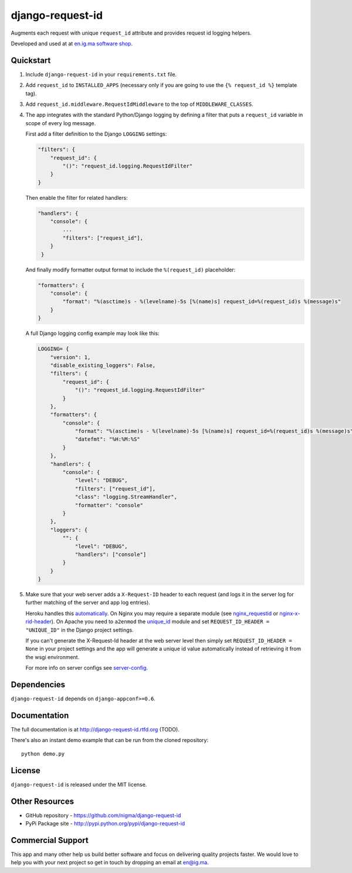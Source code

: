 =================
django-request-id
=================

.. image:: https://pypip.in/v/django-request-id/badge.png
    :target: https://pypi.python.org/pypi/django-request-id/
    :alt: Latest Version

.. image:: https://pypip.in/d/django-request-id/badge.png
    :target: https://pypi.python.org/pypi/django-request-id/
    :alt: Downloads

.. image:: https://pypip.in/license/django-request-id/badge.png
    :target: https://pypi.python.org/pypi/django-request-id/
    :alt: License

Augments each request with unique ``request_id`` attribute and provides
request id logging helpers.

Developed and used at at `en.ig.ma software shop <http://en.ig.ma>`_.


Quickstart
----------

1. Include ``django-request-id`` in your ``requirements.txt`` file.

2. Add ``request_id`` to ``INSTALLED_APPS`` (necessary only if you are
   going to use the ``{% request_id %}`` template tag).

3. Add ``request_id.middleware.RequestIdMiddleware`` to the top of
   ``MIDDLEWARE_CLASSES``.

4. The app integrates with the standard Python/Django logging by defining
   a filter that puts a ``request_id`` variable in scope of every log message.

   First add a filter definition to the Django ``LOGGING`` settings:

   .. code-block:: python

       "filters": {
           "request_id": {
               "()": "request_id.logging.RequestIdFilter"
           }
       }

   Then enable the filter for related handlers:

   .. code-block:: python

       "handlers": {
           "console": {
               ...
               "filters": ["request_id"],
           }
        }

   And finally modify formatter output format to include the ``%(request_id)`` placeholder:

   .. code-block:: python

       "formatters": {
           "console": {
               "format": "%(asctime)s - %(levelname)-5s [%(name)s] request_id=%(request_id)s %(message)s"
           }
       }

   A full Django logging config example may look like this:

   .. code-block:: python


       LOGGING= {
           "version": 1,
           "disable_existing_loggers": False,
           "filters": {
               "request_id": {
                   "()": "request_id.logging.RequestIdFilter"
               }
           },
           "formatters": {
               "console": {
                   "format": "%(asctime)s - %(levelname)-5s [%(name)s] request_id=%(request_id)s %(message)s",
                   "datefmt": "%H:%M:%S"
               }
           },
           "handlers": {
               "console": {
                   "level": "DEBUG",
                   "filters": ["request_id"],
                   "class": "logging.StreamHandler",
                   "formatter": "console"
               }
           },
           "loggers": {
               "": {
                   "level": "DEBUG",
                   "handlers": ["console"]
               }
           }
       }

5. Make sure that your web server adds a ``X-Request-ID`` header to each request
   (and logs it in the server log for further matching of the server and app log entries).

   Heroku handles this `automatically <https://devcenter.heroku.com/articles/http-request-id>`_.
   On Nginx you may require a separate module (see
   `nginx_requestid <https://github.com/hhru/nginx_requestid>`_ or
   `nginx-x-rid-header <https://github.com/newobj/nginx-x-rid-header>`_).
   On Apache you need to ``a2enmod`` the `unique_id <https://httpd.apache.org/docs/2.4/mod/mod_unique_id.html>`_
   module and set ``REQUEST_ID_HEADER = "UNIQUE_ID"`` in the Django project
   settings.

   If you can't generate the X-Request-Id header at the web server level then
   simply set ``REQUEST_ID_HEADER = None`` in your project settings and the
   app will generate a unique id value automatically instead of retrieving
   it from the wsgi environment.

   For more info on server configs see
   `server-config <http://django-request-id.rtfd.org/en/latest/server-config.html>`_.

Dependencies
------------

``django-request-id`` depends on ``django-appconf>=0.6``.

Documentation
-------------

The full documentation is at http://django-request-id.rtfd.org (TODO).

There's also an instant demo example that can be run from the cloned repository::

    python demo.py

License
-------

``django-request-id`` is released under the MIT license.

Other Resources
---------------

- GitHub repository - https://github.com/nigma/django-request-id
- PyPi Package site - http://pypi.python.org/pypi/django-request-id


Commercial Support
------------------

This app and many other help us build better software
and focus on delivering quality projects faster.
We would love to help you with your next project so get in touch
by dropping an email at en@ig.ma.
